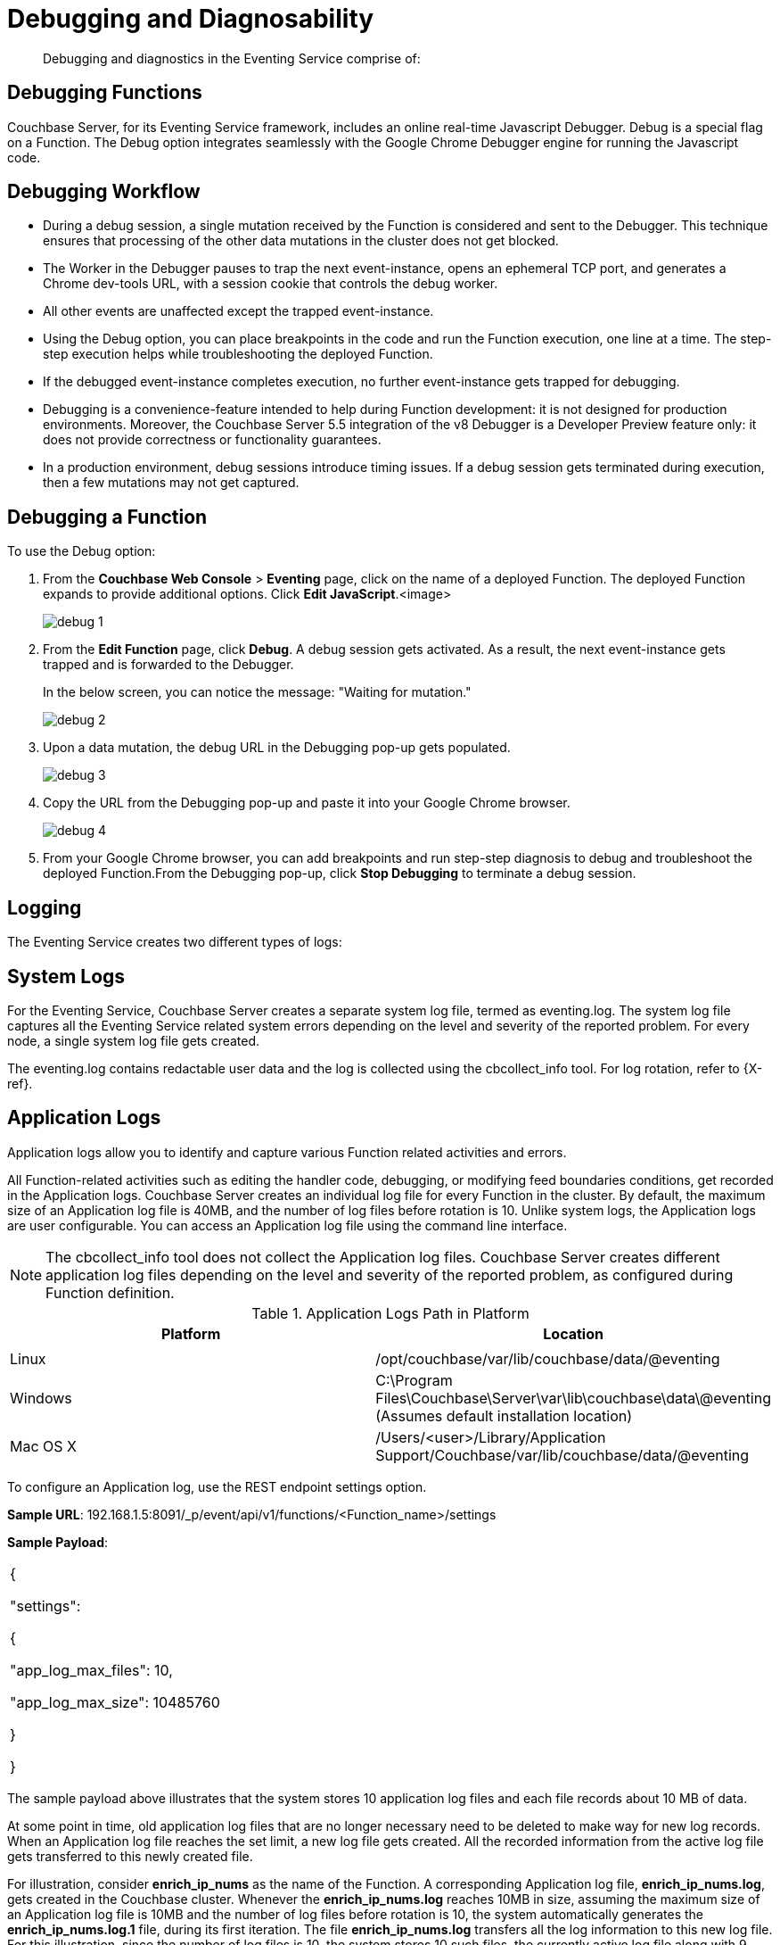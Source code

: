 [#eventing_statistics]
= Debugging and Diagnosability

[abstract]
Debugging and diagnostics in the Eventing Service comprise of:

[#section_y2y_bdz_m2b]
== *Debugging Functions*

Couchbase Server, for its Eventing Service framework, includes an online real-time Javascript Debugger.
Debug is a special flag on a Function.
The Debug option integrates seamlessly with the Google Chrome Debugger engine for running the Javascript code.

[#section_ajb_2dz_m2b]
== Debugging Workflow

[#ul_isj_ddz_m2b]
* During a debug session, a single mutation received by the Function is considered and sent to the Debugger.
This technique ensures that processing of the other data mutations in the cluster does not get blocked.
* The Worker in the Debugger pauses to trap the next event-instance, opens an ephemeral TCP port, and generates a Chrome dev-tools URL, with a session cookie that controls the debug worker.
* All other events are unaffected except the trapped event-instance.
* Using the Debug option, you can place breakpoints in the code and run the Function execution, one line at a time.
The step-step execution helps while troubleshooting the deployed Function.
* If the debugged event-instance completes execution, no further event-instance gets trapped for debugging.
* Debugging is a convenience-feature intended to help during Function development: it is not designed for production environments.
Moreover, the Couchbase Server 5.5 integration of the v8 Debugger is a Developer Preview feature only: it does not provide correctness or functionality guarantees.
* In a production environment, debug sessions introduce timing issues.
If a debug session gets terminated during execution, then a few mutations may not get captured.

[#section_n4t_3dz_m2b]
== Debugging a Function

To use the Debug option:

. From the *Couchbase Web Console* > *Eventing* page, click on the name of a deployed Function.
The deployed Function expands to provide additional options.
Click *Edit JavaScript*.<image>
+
[#image_hbm_xfn_n2b]
image::debug_1.png[]

. From the *Edit Function* page, click *Debug*.
A debug session gets activated.
As a result, the next event-instance gets trapped and is forwarded to the Debugger.
+
In the below screen, you can notice the message: "Waiting for mutation."
+
[#image_f2l_ggn_n2b]
image::debug_2.png[]

. Upon a data mutation, the debug URL in the Debugging pop-up gets populated.
+
[#image_ics_lgn_n2b]
image::debug_3.png[]

. Copy the URL from the Debugging pop-up and paste it into your Google Chrome browser.
+
[#image_lh1_vgn_n2b]
image::debug_4.png[]

. From your Google Chrome browser, you can add breakpoints and run step-step diagnosis to debug and troubleshoot the deployed Function.From the Debugging pop-up, click *Stop Debugging* to terminate a debug session.

[#section_dgy_xdz_m2b]
== *Logging*

The Eventing Service creates two different types of logs:

[#section_uwh_zdz_m2b]
== System Logs

For the Eventing Service, Couchbase Server creates a separate system log file, termed as eventing.log.
The system log file captures all the Eventing Service related system errors depending on the level and severity of the reported problem.
For every node, a single system log file gets created.

The eventing.log contains redactable user data and the log is collected using the cbcollect_info tool.
For log rotation, refer to \{X-ref}.

[#section_jyk_c2z_m2b]
== Application Logs

Application logs allow you to identify and capture various Function related activities and errors.

All Function-related activities such as editing the handler code, debugging, or modifying feed boundaries conditions, get recorded in the Application logs.
Couchbase Server creates an individual log file for every Function in the cluster.
By default, the maximum size of an Application log file is 40MB, and the number of log files before rotation is 10.
Unlike system logs, the Application logs are user configurable.
You can access an Application log file using the command line interface.

NOTE: The cbcollect_info tool does not collect the Application log files.
Couchbase Server creates different application log files depending on the level and severity of the reported problem, as configured during Function definition.

.Application Logs Path in Platform
[#table_gwz_g2z_m2b]
|===
| Platform | Location

|
|

| Linux
| /opt/couchbase/var/lib/couchbase/data/@eventing

| Windows
| C:\Program Files\Couchbase\Server\var\lib\couchbase\data\@eventing (Assumes default installation location)

| Mac OS X
| /Users/<user>/Library/Application Support/Couchbase/var/lib/couchbase/data/@eventing
|===

To configure an Application log, use the REST endpoint settings option.

*Sample URL*: 192.168.1.5:8091/_p/event/api/v1/functions/<Function_name>/settings

*Sample Payload*:

[#table_lkl_d2z_m2b,cols=1*]
|===
| {

"settings":

{

"app_log_max_files": 10,

"app_log_max_size": 10485760

}

}
|===

The sample payload above illustrates that the system stores 10 application log files and each file records about 10 MB of data.

At some point in time, old application log files that are no longer necessary need to be deleted to make way for new log records.
When an Application log file reaches the set limit, a new log file gets created.
All the recorded information from the active log file gets transferred to this newly created file.

For illustration, consider *enrich_ip_nums* as the name of the Function.
A corresponding Application log file, *enrich_ip_nums.log*, gets created in the Couchbase cluster.
Whenever the *enrich_ip_nums.log* reaches 10MB in size, assuming the maximum size of an Application log file is 10MB and the number of log files before rotation is 10, the system automatically generates the *enrich_ip_nums.log.1* file, during its first iteration.
The file *enrich_ip_nums.log* transfers all the log information to this new log file.
For this illustration, since the number of log files is 10, the system stores 10 such files, the currently active log file along with 9 truncated files, at any given instance.

